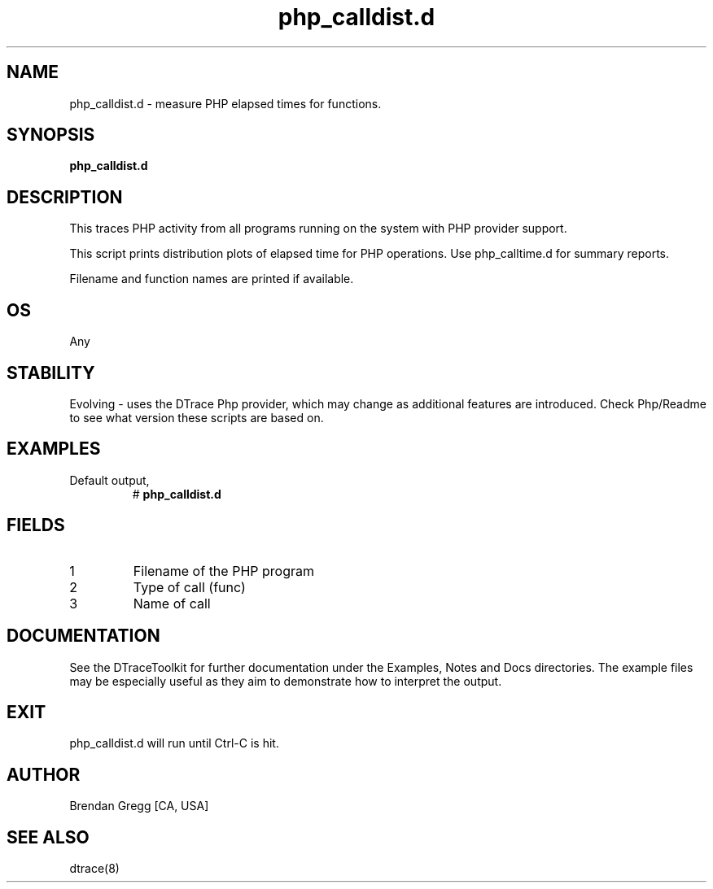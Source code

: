 .TH php_calldist.d 8   "$Date:: 2007-10-03 #$" "USER COMMANDS"
.SH NAME
php_calldist.d - measure PHP elapsed times for functions.
.SH SYNOPSIS
.B php_calldist.d

.SH DESCRIPTION
This traces PHP activity from all programs running on the system with
PHP provider support.

This script prints distribution plots of elapsed time for PHP
operations. Use php_calltime.d for summary reports.

Filename and function names are printed if available.
.SH OS
Any
.SH STABILITY
Evolving - uses the DTrace Php provider, which may change 
as additional features are introduced. Check Php/Readme
to see what version these scripts are based on.
.SH EXAMPLES
.TP
Default output,
# 
.B php_calldist.d
.PP
.SH FIELDS
.TP
1
Filename of the PHP program
.TP
2
Type of call (func)
.TP
3
Name of call
.PP
.SH DOCUMENTATION
See the DTraceToolkit for further documentation under the 
Examples, Notes and Docs directories. The example files may be
especially useful as they aim to demonstrate how to interpret
the output.
.SH EXIT
php_calldist.d will run until Ctrl-C is hit.
.SH AUTHOR
Brendan Gregg
[CA, USA]
.SH SEE ALSO
dtrace(8)

